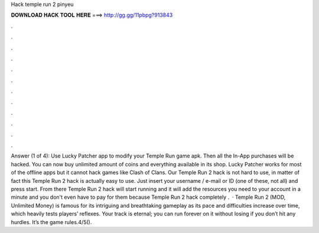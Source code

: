 Hack temple run 2 pinyeu

𝐃𝐎𝐖𝐍𝐋𝐎𝐀𝐃 𝐇𝐀𝐂𝐊 𝐓𝐎𝐎𝐋 𝐇𝐄𝐑𝐄 ===> http://gg.gg/11pbpg?913843

.

.

.

.

.

.

.

.

.

.

.

.

Answer (1 of 4): Use Lucky Patcher app to modify your Temple Run game apk. Then all the In-App purchases will be hacked. You can now buy unlimited amount of coins and everything available in its shop. Lucky Patcher works for most of the offline apps but it cannot hack games like Clash of Clans. Our Temple Run 2 hack is not hard to use, in matter of fact this Temple Run 2 hack is actually easy to use. Just insert your username / e-mail or ID (one of these, not all) and press start. From there Temple Run 2 hack will start running and it will add the resources you need to your account in a minute and you don't even have to pay for them because Temple Run 2 hack completely .  · Temple Run 2 (MOD, Unlimited Money) is famous for its intriguing and breathtaking gameplay as its pace and difficulties increase over time, which heavily tests players’ reflexes. Your track is eternal; you can run forever on it without losing if you don’t hit any hurdles. It’s the game rules.4/5().